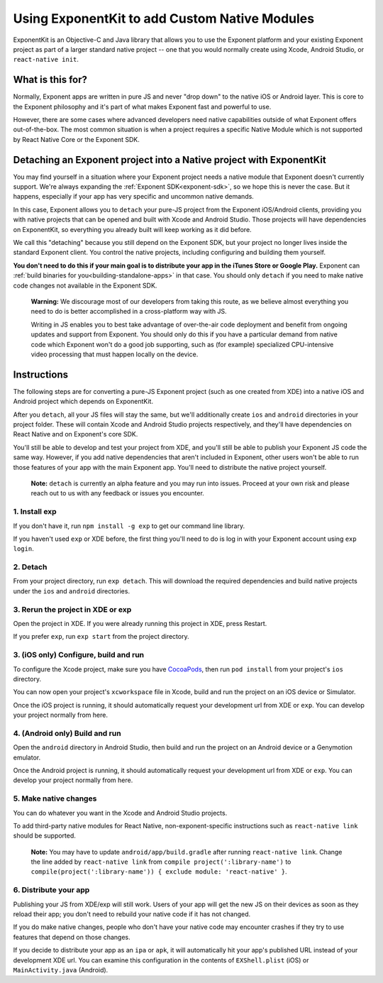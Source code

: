.. _exponentkit:

**********************************************
Using ExponentKit to add Custom Native Modules
**********************************************

ExponentKit is an Objective-C and Java library that allows you to use the Exponent platform and
your existing Exponent project as part of a larger standard native project -- one that you would
normally create using Xcode, Android Studio, or ``react-native init``.

What is this for?
=================
Normally, Exponent apps are written in pure JS and never "drop down" to the native iOS or Android
layer. This is core to the Exponent philosophy and it's part of what makes Exponent fast and
powerful to use.

However, there are some cases where advanced developers need native capabilities outside of what
Exponent offers out-of-the-box. The most common situation
is when a project requires a specific Native Module which is not supported by React Native Core
or the Exponent SDK.

Detaching an Exponent project into a Native project with ExponentKit
=====================================================================
You may find yourself in a situation where your Exponent project needs a native module that Exponent
doesn't currently support. We're always expanding the :ref:`Exponent SDK<exponent-sdk>`, so we hope
this is never the case. But it happens, especially if your app has very specific and uncommon
native demands.

In this case, Exponent allows you to ``detach`` your pure-JS project from the Exponent iOS/Android
clients, providing you with native projects that can be opened and built with Xcode and Android
Studio. Those projects will have dependencies on ExponentKit, so everything you already built
will keep working as it did before.

We call this "detaching" because you still depend on the Exponent SDK, but your project no
longer lives inside the standard Exponent client. You control the native projects, including
configuring and building them yourself.

**You don't need to do this if your main goal is to distribute your app in the iTunes Store or
Google Play.** Exponent can :ref:`build binaries for you<building-standalone-apps>` in that case.
You should only ``detach`` if you need to make native code changes not available in the Exponent SDK.

.. epigraph::
   **Warning:** We discourage most of our developers from taking this route, as we believe almost
   everything you need to do is better accomplished in a cross-platform way with JS.

   Writing in JS enables you to best take advantage of over-the-air code deployment and benefit from
   ongoing updates and support from Exponent. You should only do this if you have a particular
   demand from native code which Exponent won't do a good job supporting, such as (for example)
   specialized CPU-intensive video processing that must happen locally on the device.

Instructions
============
The following steps are for converting a pure-JS Exponent project (such as one created from XDE)
into a native iOS and Android project which depends on ExponentKit.

After you ``detach``, all your JS files will stay the same, but we'll additionally create ``ios`` and
``android`` directories in your project folder. These will contain Xcode and Android Studio projects
respectively, and they'll have dependencies on React Native and on Exponent's core SDK.

You'll still be able to develop and test your project from XDE, and you'll still be able to publish
your Exponent JS code the same way. However, if you add native dependencies that aren't included
in Exponent, other users won't be able to run those features of your app with the main Exponent app.
You'll need to distribute the native project yourself.

.. epigraph::
   **Note:** ``detach`` is currently an alpha feature and you may run into issues. Proceed at your
   own risk and please reach out to us with any feedback or issues you encounter.

1. Install exp
""""""""""""""
If you don't have it, run ``npm install -g exp`` to get our command line library.

If you haven't used ``exp`` or XDE before, the first thing you'll need to do is log in
with your Exponent account using ``exp login``.

2. Detach
"""""""""
From your project directory, run ``exp detach``. This will download the required dependencies and
build native projects under the ``ios`` and ``android`` directories.

3. Rerun the project in XDE or exp
""""""""""""""""""""""""""""""""""
Open the project in XDE. If you were already running this project in XDE, press Restart.

If you prefer ``exp``, run ``exp start`` from the project directory.

3. (iOS only) Configure, build and run
""""""""""""""""""""""""""""""""""""""
To configure the Xcode project, make sure you have `CocoaPods <https://cocoapods.org>`_, then
run ``pod install`` from your project's ``ios`` directory.

You can now open your project's ``xcworkspace`` file in Xcode, build and run the project
on an iOS device or Simulator.

Once the iOS project is running, it should automatically request your development url from XDE
or ``exp``. You can develop your project normally from here.

4. (Android only) Build and run
"""""""""""""""""""""""""""""""
Open the ``android`` directory in Android Studio, then build and run the project on an Android device
or a Genymotion emulator.

Once the Android project is running, it should automatically request your development url from XDE
or ``exp``. You can develop your project normally from here.

5. Make native changes
""""""""""""""""""""""
You can do whatever you want in the Xcode and Android Studio projects.

To add third-party native modules for React Native, non-exponent-specific instructions such as
``react-native link`` should be supported.

.. epigraph::
   **Note:** You may have to update ``android/app/build.gradle`` after running ``react-native link``.
   Change the line added by ``react-native link`` from ``compile project(':library-name')`` to
   ``compile(project(':library-name')) { exclude module: 'react-native' }``.

6. Distribute your app
""""""""""""""""""""""
Publishing your JS from XDE/exp will still work. Users of your app will get the new JS on their
devices as soon as they reload their app; you don't need to rebuild your native code if it has
not changed.

If you do make native changes, people who don't have your native code may encounter crashes if
they try to use features that depend on those changes.

If you decide to distribute your app as an ``ipa`` or ``apk``, it will automatically hit
your app's published URL instead of your development XDE url. You can examine this configuration
in the contents of ``EXShell.plist`` (iOS) or ``MainActivity.java`` (Android).
